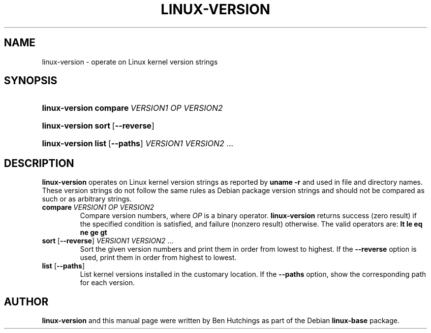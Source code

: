 .TH LINUX-VERSION 1 "30 March 2011"
.SH NAME
linux\-version \- operate on Linux kernel version strings
.SH SYNOPSIS
.HP
.BI linux\-version\ compare \ VERSION1\ OP\ VERSION2
.HP
.BR linux\-version\ sort \ [ \-\-reverse ]
.HP
.BR linux\-version\ list \ [ \-\-paths ]
.IR VERSION1\ VERSION2 \ ...
.SH DESCRIPTION
\fBlinux\-version\fR operates on Linux kernel version strings as
reported by \fBuname -r\fR and used in file and directory names.
These version strings do not follow the same rules as Debian package
version strings and should not be compared as such or as arbitrary
strings.
.TP
.BI compare \ VERSION1\ OP\ VERSION2
Compare version numbers, where \fIOP\fP is a binary
operator. \fBlinux\-version\fP returns success (zero result) if the
specified condition is satisfied, and failure (nonzero result)
otherwise.  The valid operators are: \fBlt le eq ne ge gt\fP
.TP
\fBsort\fR [\fB\-\-reverse\fR] \fIVERSION1 VERSION2\fR ...
Sort the given version numbers and print them in order from lowest to
highest.  If the \fB\-\-reverse\fR option is used, print them in order
from highest to lowest.
.TP
\fBlist\fR [\fB\-\-paths\fR]
List kernel versions installed in the customary location.  If the
\fB\-\-paths\fR option, show the corresponding path for each version.
.SH AUTHOR
\fBlinux\-version\fR and this manual page were written by Ben
Hutchings as part of the Debian \fBlinux\-base\fR package.
